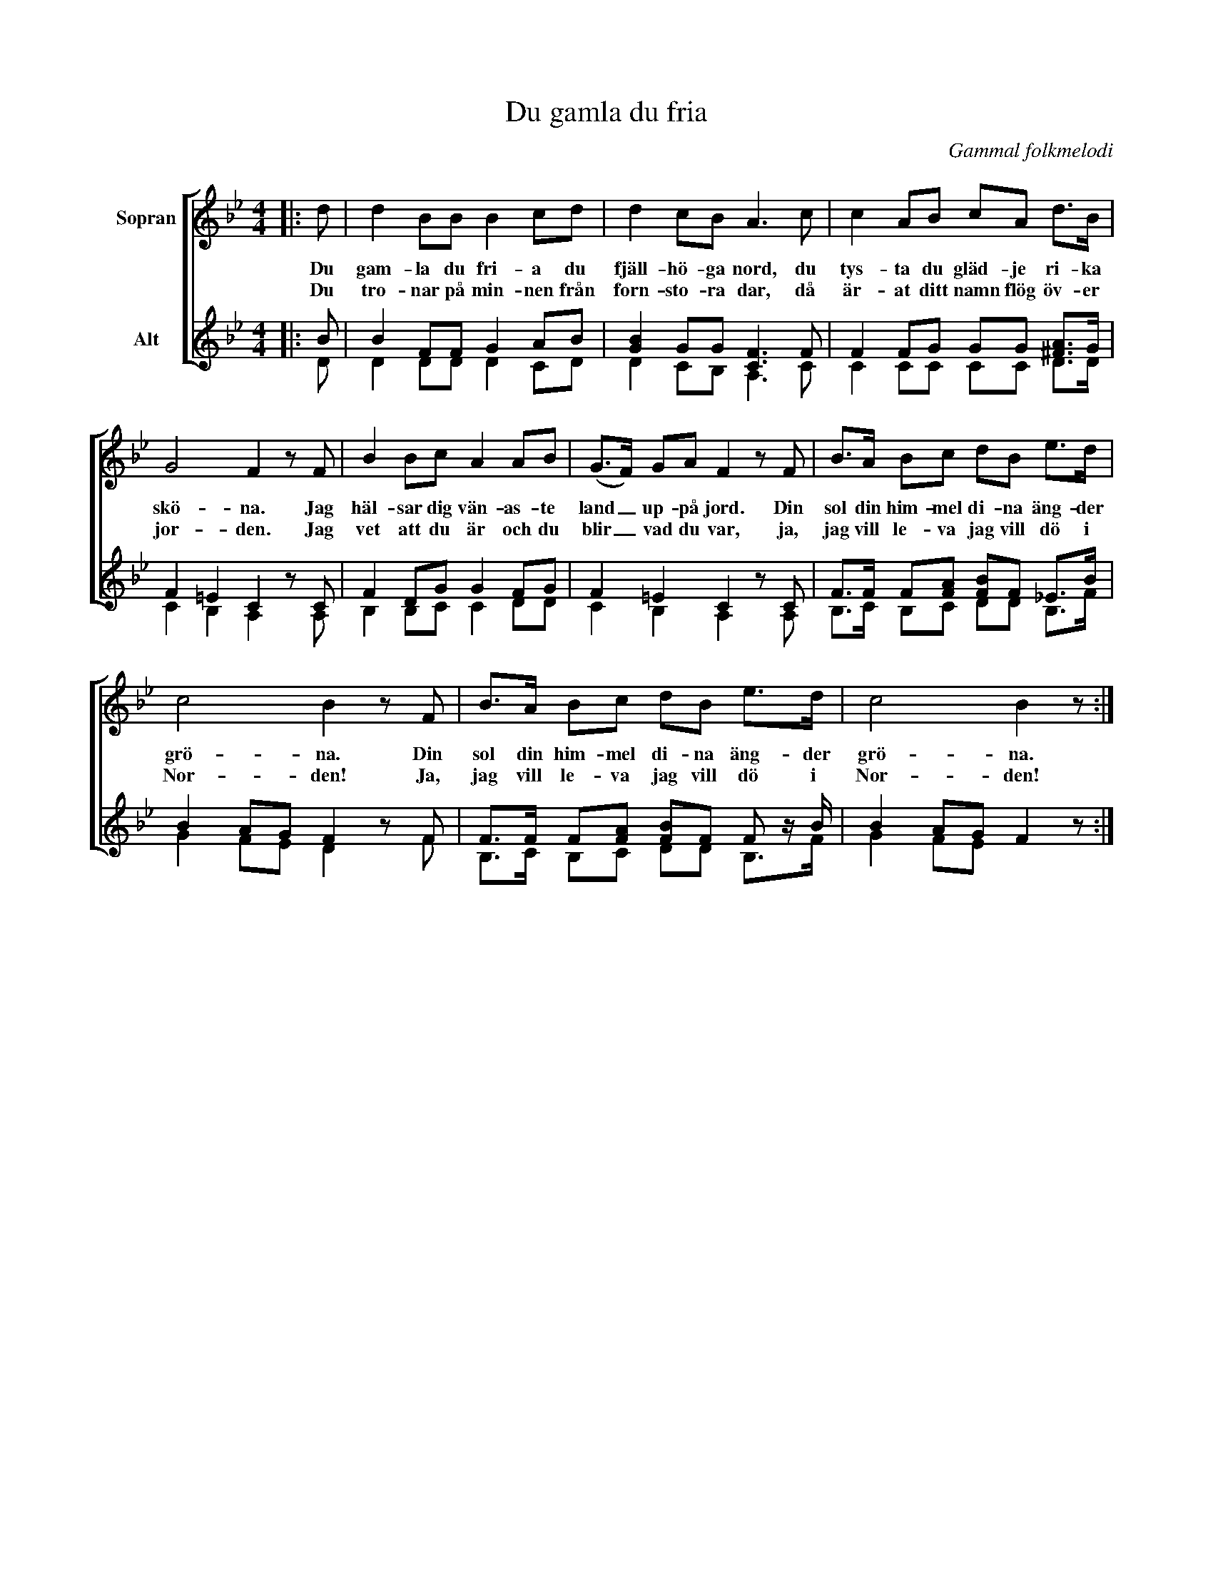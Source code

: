 X:1
T:Du gamla du fria
C:Gammal folkmelodi
%%score [ 1 ( 2 3 ) ]
L:1/8
M:4/4
I:linebreak $
K:Bb
V:1 treble nm="Sopran"
V:2 treble nm="Alt"
V:3 treble 
V:1
|: d | d2 BB B2 cd | d2 cB A3 c | c2 AB cA d>B |$ G4 F2 z F | B2 Bc A2 AB | (G>F) GA F2 z F | %7
w: Du|gam- la du fri- a du|fjäll- hö- ga nord, du|tys- ta du gläd- je ri- ka|skö- na. Jag|häl- sar dig vän- as- te|land _ up- på jord. Din|
w: Du|tro- nar på min- nen från|forn- sto- ra dar, då|är- at ditt namn flög öv- er|jor- den. Jag|vet att du är och du|blir _ vad du var, ja,|
 B>A Bc dB e>d |$ c4 B2 z F | B>A Bc dB e>d | c4 B2 z :| %11
w: sol din him- mel di- na äng- der|grö- na. Din|sol din him- mel di- na äng- der|grö- na.|
w: jag vill le- va jag vill dö i|Nor- den! Ja,|jag vill le- va jag vill dö i|Nor- den!|
V:2
|: B | B2 FF G2 AB | [GB]2 GG [CF]3 F | F2 FG GG [^FA]>G |$ F2 =E2 C2 z C | F2 DG G2 FG | %6
 F2 =E2 C2 z C | F>F F[FA] [FB]F !courtesy!_E>B |$ B2 AG F2 z F | F>F F[FA] [FB]F F z/ B/ | %10
 B2 AG F2 z :| %11
V:3
|: D | D2 DD D2 CD | D2 CB, A,3 C | C2 CC CC D>D |$ C2 B,2 A,2 x A, | B,2 B,C C2 DD | %6
 C2 B,2 A,2 x A, | B,>C B,C DD B,>F |$ G2 FE D2 x F | B,>C B,C DD B,>F | G2 FE x2 x :| %11

